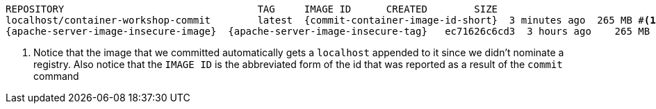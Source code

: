 [.console-output]
[source,bash,subs="+macros,+attributes"]
----
REPOSITORY                                 TAG     IMAGE ID      CREATED        SIZE
localhost/container-workshop-commit        latest  {commit-container-image-id-short}  3 minutes ago  265 MB #<.>
{apache-server-image-insecure-image}  {apache-server-image-insecure-tag}   ec71626c6cd3  3 hours ago    265 MB
----
<.> Notice that the image that we committed automatically gets a `localhost` appended to it since we didn't nominate a registry.  Also notice that the `IMAGE ID` is the abbreviated form of the id that was reported as a result of the `commit` command